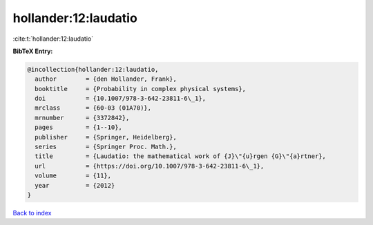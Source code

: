 hollander:12:laudatio
=====================

:cite:t:`hollander:12:laudatio`

**BibTeX Entry:**

.. code-block:: bibtex

   @incollection{hollander:12:laudatio,
     author        = {den Hollander, Frank},
     booktitle     = {Probability in complex physical systems},
     doi           = {10.1007/978-3-642-23811-6\_1},
     mrclass       = {60-03 (01A70)},
     mrnumber      = {3372842},
     pages         = {1--10},
     publisher     = {Springer, Heidelberg},
     series        = {Springer Proc. Math.},
     title         = {Laudatio: the mathematical work of {J}\"{u}rgen {G}\"{a}rtner},
     url           = {https://doi.org/10.1007/978-3-642-23811-6\_1},
     volume        = {11},
     year          = {2012}
   }

`Back to index <../By-Cite-Keys.html>`_
